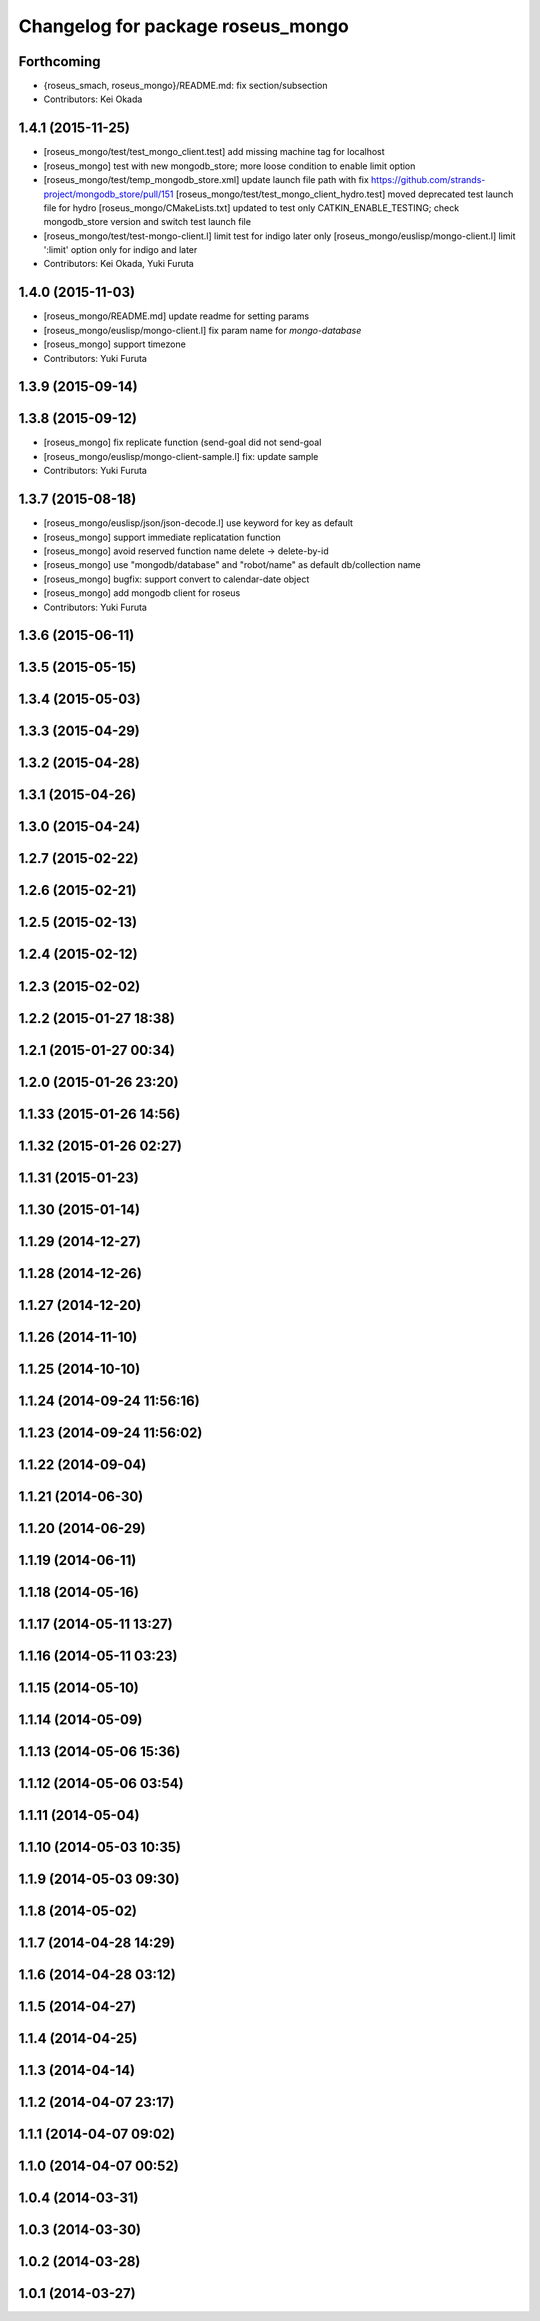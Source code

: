 ^^^^^^^^^^^^^^^^^^^^^^^^^^^^^^^^^^
Changelog for package roseus_mongo
^^^^^^^^^^^^^^^^^^^^^^^^^^^^^^^^^^

Forthcoming
-----------
* {roseus_smach, roseus_mongo}/README.md: fix section/subsection
* Contributors: Kei Okada

1.4.1 (2015-11-25)
------------------
* [roseus_mongo/test/test_mongo_client.test] add missing machine tag for localhost
* [roseus_mongo] test with new mongodb_store; more loose condition to enable limit option
* [roseus_mongo/test/temp_mongodb_store.xml] update launch file path with fix https://github.com/strands-project/mongodb_store/pull/151
  [roseus_mongo/test/test_mongo_client_hydro.test] moved deprecated test launch file for hydro
  [roseus_mongo/CMakeLists.txt] updated to test only CATKIN_ENABLE_TESTING; check mongodb_store version and switch test launch file
* [roseus_mongo/test/test-mongo-client.l] limit test for indigo later only
  [roseus_mongo/euslisp/mongo-client.l] limit ':limit' option only for indigo and later
* Contributors: Kei Okada, Yuki Furuta

1.4.0 (2015-11-03)
------------------
* [roseus_mongo/README.md] update readme for setting params
* [roseus_mongo/euslisp/mongo-client.l] fix param name for *mongo-database*
* [roseus_mongo] support timezone
* Contributors: Yuki Furuta

1.3.9 (2015-09-14)
------------------

1.3.8 (2015-09-12)
------------------
* [roseus_mongo] fix replicate function (send-goal did not send-goal
* [roseus_mongo/euslisp/mongo-client-sample.l] fix: update sample
* Contributors: Yuki Furuta

1.3.7 (2015-08-18)
------------------
* [roseus_mongo/euslisp/json/json-decode.l] use keyword for key as default
* [roseus_mongo] support immediate replicatation function
* [roseus_mongo] avoid reserved function name delete -> delete-by-id
* [roseus_mongo] use "mongodb/database" and "robot/name" as default db/collection name
* [roseus_mongo] bugfix: support convert  to calendar-date object
* [roseus_mongo] add mongodb client for roseus
* Contributors: Yuki Furuta

1.3.6 (2015-06-11)
------------------

1.3.5 (2015-05-15)
------------------

1.3.4 (2015-05-03)
------------------

1.3.3 (2015-04-29)
------------------

1.3.2 (2015-04-28)
------------------

1.3.1 (2015-04-26)
------------------

1.3.0 (2015-04-24)
------------------

1.2.7 (2015-02-22)
------------------

1.2.6 (2015-02-21)
------------------

1.2.5 (2015-02-13)
------------------

1.2.4 (2015-02-12)
------------------

1.2.3 (2015-02-02)
------------------

1.2.2 (2015-01-27 18:38)
------------------------

1.2.1 (2015-01-27 00:34)
------------------------

1.2.0 (2015-01-26 23:20)
------------------------

1.1.33 (2015-01-26 14:56)
-------------------------

1.1.32 (2015-01-26 02:27)
-------------------------

1.1.31 (2015-01-23)
-------------------

1.1.30 (2015-01-14)
-------------------

1.1.29 (2014-12-27)
-------------------

1.1.28 (2014-12-26)
-------------------

1.1.27 (2014-12-20)
-------------------

1.1.26 (2014-11-10)
-------------------

1.1.25 (2014-10-10)
-------------------

1.1.24 (2014-09-24 11:56:16)
----------------------------

1.1.23 (2014-09-24 11:56:02)
----------------------------

1.1.22 (2014-09-04)
-------------------

1.1.21 (2014-06-30)
-------------------

1.1.20 (2014-06-29)
-------------------

1.1.19 (2014-06-11)
-------------------

1.1.18 (2014-05-16)
-------------------

1.1.17 (2014-05-11 13:27)
-------------------------

1.1.16 (2014-05-11 03:23)
-------------------------

1.1.15 (2014-05-10)
-------------------

1.1.14 (2014-05-09)
-------------------

1.1.13 (2014-05-06 15:36)
-------------------------

1.1.12 (2014-05-06 03:54)
-------------------------

1.1.11 (2014-05-04)
-------------------

1.1.10 (2014-05-03 10:35)
-------------------------

1.1.9 (2014-05-03 09:30)
------------------------

1.1.8 (2014-05-02)
------------------

1.1.7 (2014-04-28 14:29)
------------------------

1.1.6 (2014-04-28 03:12)
------------------------

1.1.5 (2014-04-27)
------------------

1.1.4 (2014-04-25)
------------------

1.1.3 (2014-04-14)
------------------

1.1.2 (2014-04-07 23:17)
------------------------

1.1.1 (2014-04-07 09:02)
------------------------

1.1.0 (2014-04-07 00:52)
------------------------

1.0.4 (2014-03-31)
------------------

1.0.3 (2014-03-30)
------------------

1.0.2 (2014-03-28)
------------------

1.0.1 (2014-03-27)
------------------
